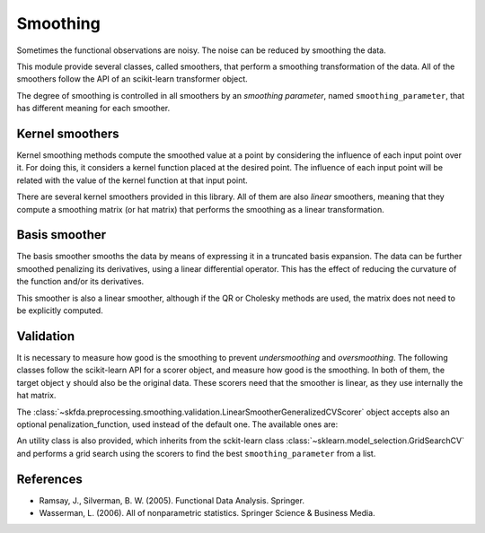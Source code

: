 Smoothing
=========

Sometimes the functional observations are noisy. The noise can be reduced
by smoothing the data.

This module provide several classes, called smoothers, that perform a
smoothing transformation of the data. All of the smoothers follow the
API of an scikit-learn transformer object.

The degree of smoothing is controlled in all smoothers by an 
*smoothing parameter*, named ``smoothing_parameter``, that has different
meaning for each smoother.

Kernel smoothers
----------------

Kernel smoothing methods compute the smoothed value at a point by considering
the influence of each input point over it. For doing this, it considers a
kernel function placed at the desired point. The influence of each input point
will be related with the value of the kernel function at that input point.

There are several kernel smoothers provided in this library. All of them are
also *linear* smoothers, meaning that they compute a smoothing matrix (or hat
matrix) that performs the smoothing as a linear transformation.

.. autosummary::
   :toctree: autosummary

   skfda.preprocessing.smoothing.kernel_smoothers.NadarayaWatsonSmoother
   skfda.preprocessing.smoothing.kernel_smoothers.LocalLinearRegressionSmoother
   skfda.preprocessing.smoothing.kernel_smoothers.KNeighborsSmoother
   
Basis smoother
--------------

The basis smoother smooths the data by means of expressing it in a truncated basis
expansion. The data can be further smoothed penalizing its derivatives, using
a linear differential operator. This has the effect of reducing the curvature
of the function and/or its derivatives.

This smoother is also a linear smoother, although if the QR or Cholesky methods
are used, the matrix does not need to be explicitly computed.

.. autosummary::
   :toctree: autosummary

   skfda.preprocessing.smoothing.BasisSmoother

Validation
----------

It is necessary to measure how good is the smoothing to prevent
*undersmoothing* and *oversmoothing*. The following classes follow the
scikit-learn API for a scorer object, and measure how good is the smoothing.
In both of them, the target object ``y`` should also be the original data.
These scorers need that the smoother is linear, as they use internally the
hat matrix.

.. autosummary::
   :toctree: autosummary

   skfda.preprocessing.smoothing.validation.LinearSmootherLeaveOneOutScorer
   skfda.preprocessing.smoothing.validation.LinearSmootherGeneralizedCVScorer
   
The 
:class:`~skfda.preprocessing.smoothing.validation.LinearSmootherGeneralizedCVScorer` 
object accepts also an optional penalization_function, used instead of the 
default one. The available ones are:

.. autosummary::
   :toctree: autosummary

   skfda.preprocessing.smoothing.validation.akaike_information_criterion
   skfda.preprocessing.smoothing.validation.finite_prediction_error
   skfda.preprocessing.smoothing.validation.shibata
   skfda.preprocessing.smoothing.validation.rice
   
An utility class is also provided, which inherits from the sckit-learn class 
:class:`~sklearn.model_selection.GridSearchCV`
and performs a grid search using the scorers to find the best
``smoothing_parameter`` from a list.

.. autosummary::
   :toctree: autosummary

   skfda.preprocessing.smoothing.validation.SmoothingParameterSearch


References
----------

* Ramsay, J., Silverman, B. W. (2005). Functional Data Analysis. Springer.

* Wasserman, L. (2006). All of nonparametric statistics. Springer Science & Business Media.
